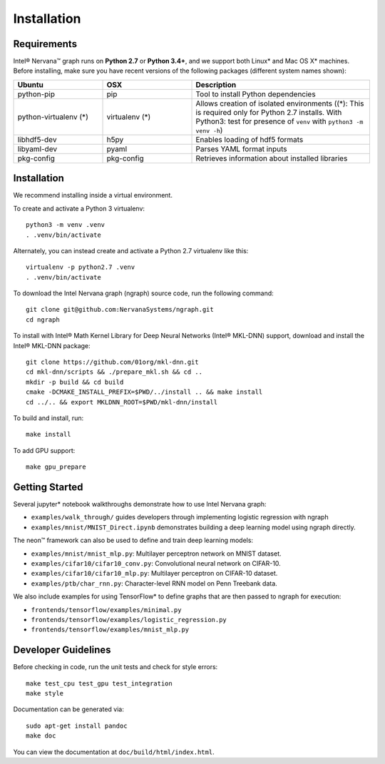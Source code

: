 .. _installation:

.. ---------------------------------------------------------------------------
.. Copyright 2017 Intel Corporation
.. Licensed under the Apache License, Version 2.0 (the "License");
.. you may not use this file except in compliance with the License.
.. You may obtain a copy of the License at
..
..      http://www.apache.org/licenses/LICENSE-2.0
..
.. Unless required by applicable law or agreed to in writing, software
.. distributed under the License is distributed on an "AS IS" BASIS,
.. WITHOUT WARRANTIES OR CONDITIONS OF ANY KIND, either express or implied.
.. See the License for the specific language governing permissions and
.. limitations under the License.
.. ---------------------------------------------------------------------------




Installation
************

Requirements
============

Intel® Nervana™ graph runs on **Python 2.7** or **Python 3.4+**, and we support both Linux* and Mac OS X* machines. Before installing, make sure you have recent versions of the following packages (different system names shown):

.. csv-table::
   :header: "Ubuntu", "OSX", "Description"
   :widths: 20, 20, 40
   :escape: ~

   python-pip, pip, Tool to install Python dependencies
   python-virtualenv (*), virtualenv (*), Allows creation of isolated environments ((*): This is required only for Python 2.7 installs. With Python3: test for presence of ``venv`` with ``python3 -m venv -h``)
   libhdf5-dev, h5py, Enables loading of hdf5 formats
   libyaml-dev, pyaml, Parses YAML format inputs
   pkg-config, pkg-config, Retrieves information about installed libraries

Installation
============

We recommend installing inside a virtual environment.

To create and activate a Python 3 virtualenv::

    python3 -m venv .venv
    . .venv/bin/activate

Alternately, you can instead create and activate a Python 2.7 virtualenv like this::

    virtualenv -p python2.7 .venv
    . .venv/bin/activate

To download the Intel Nervana graph (ngraph) source code, run the following command::

    git clone git@github.com:NervanaSystems/ngraph.git
    cd ngraph

To install with Intel® Math Kernel Library for Deep Neural Networks (Intel® MKL-DNN) support, download and install the Intel® MKL-DNN package::

    git clone https://github.com/01org/mkl-dnn.git
    cd mkl-dnn/scripts && ./prepare_mkl.sh && cd ..
    mkdir -p build && cd build
    cmake -DCMAKE_INSTALL_PREFIX=$PWD/../install .. && make install
    cd ../.. && export MKLDNN_ROOT=$PWD/mkl-dnn/install

To build and install, run::

    make install

To add GPU support::

    make gpu_prepare

Getting Started
===============

Several jupyter* notebook walkthroughs demonstrate how to use Intel Nervana graph:

* ``examples/walk_through/`` guides developers through implementing logistic regression with ngraph
* ``examples/mnist/MNIST_Direct.ipynb`` demonstrates building a deep learning model using ngraph directly.

The neon™ framework can also be used to define and train deep learning models:

* ``examples/mnist/mnist_mlp.py``: Multilayer perceptron network on MNIST dataset.
* ``examples/cifar10/cifar10_conv.py``: Convolutional neural network on CIFAR-10.
* ``examples/cifar10/cifar10_mlp.py``: Multilayer perceptron on CIFAR-10 dataset.
* ``examples/ptb/char_rnn.py``: Character-level RNN model on Penn Treebank data.

We also include examples for using TensorFlow* to define graphs that are then passed to ngraph for execution:

* ``frontends/tensorflow/examples/minimal.py``
* ``frontends/tensorflow/examples/logistic_regression.py``
* ``frontends/tensorflow/examples/mnist_mlp.py``


Developer Guidelines
====================

Before checking in code, run the unit tests and check for style errors::

    make test_cpu test_gpu test_integration
    make style

Documentation can be generated via::

    sudo apt-get install pandoc
    make doc

You can view the documentation at ``doc/build/html/index.html``.